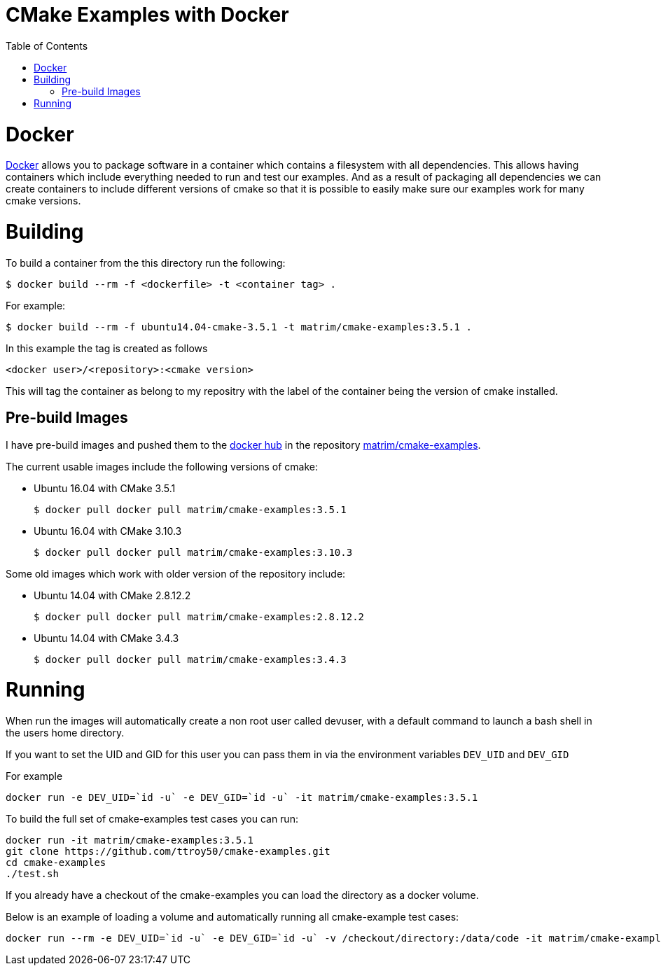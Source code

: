 
= CMake Examples with Docker
:toc:
:toc-placement!:

toc::[]

# Docker

https://www.docker.com/[Docker] allows you to package software in a container which contains a filesystem with all dependencies. This allows having containers which include everything needed to run and test our examples. And as a result of packaging all dependencies we can create containers to include different versions of cmake so that it is possible to easily make sure our examples work for many cmake versions.

# Building

To build a container from the this directory run the following:

[source,bash]
----
$ docker build --rm -f <dockerfile> -t <container tag> .
----

For example:

[source,bash]
----
$ docker build --rm -f ubuntu14.04-cmake-3.5.1 -t matrim/cmake-examples:3.5.1 .
----

In this example the tag is created as follows

  <docker user>/<repository>:<cmake version>

This will tag the container as belong to my repositry with the label of the container being the version of cmake installed.

## Pre-build Images

I have pre-build images and pushed them to the https://hub.docker.com[docker hub] in the repository https://hub.docker.com/r/matrim/cmake-examples/[matrim/cmake-examples].

The current usable images include the following versions of cmake:

* Ubuntu 16.04 with CMake 3.5.1

    $ docker pull docker pull matrim/cmake-examples:3.5.1

* Ubuntu 16.04 with CMake 3.10.3

    $ docker pull docker pull matrim/cmake-examples:3.10.3

Some old images which work with older version of the repository include:

* Ubuntu 14.04 with CMake 2.8.12.2

    $ docker pull docker pull matrim/cmake-examples:2.8.12.2

* Ubuntu 14.04 with CMake 3.4.3

    $ docker pull docker pull matrim/cmake-examples:3.4.3

# Running

When run the images will automatically create a non root user called devuser, with a default command to launch a bash shell in the users home directory.

If you want to set the UID and GID for this user you can pass them in via the environment variables `DEV_UID` and `DEV_GID`

For example

[source,bash]
----
docker run -e DEV_UID=`id -u` -e DEV_GID=`id -u` -it matrim/cmake-examples:3.5.1
----


To build the full set of cmake-examples test cases you can run:

[source,bash]
----
docker run -it matrim/cmake-examples:3.5.1
git clone https://github.com/ttroy50/cmake-examples.git
cd cmake-examples
./test.sh
----


If you already have a checkout of the cmake-examples you can load the directory as a docker volume.

Below is an example of loading a volume and automatically running all cmake-example test cases:

[source,bash]
----
docker run --rm -e DEV_UID=`id -u` -e DEV_GID=`id -u` -v /checkout/directory:/data/code -it matrim/cmake-examples:3.5.1 /data/code/test.sh
----
